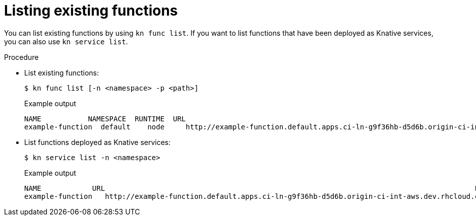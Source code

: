 // Module included in the following assemblies

// * /serverless/cli_tools/kn-func-ref.adoc

:_mod-docs-content-type: PROCEDURE
[id="functions-list-kn_{context}"]
= Listing existing functions

You can list existing functions by using `kn func list`. If you want to list functions that have been deployed as Knative services, you can also use `kn service list`.

.Procedure

* List existing functions:
+
[source,terminal]
----
$ kn func list [-n <namespace> -p <path>]
----
+

.Example output
[source,terminal]
----
NAME           NAMESPACE  RUNTIME  URL                                                                                      READY
example-function  default    node     http://example-function.default.apps.ci-ln-g9f36hb-d5d6b.origin-ci-int-aws.dev.rhcloud.com  True
----

* List functions deployed as Knative services:
+
[source,terminal]
----
$ kn service list -n <namespace>
----
+

.Example output
[source,terminal]
----
NAME            URL                                                                                       LATEST                AGE   CONDITIONS   READY   REASON
example-function   http://example-function.default.apps.ci-ln-g9f36hb-d5d6b.origin-ci-int-aws.dev.rhcloud.com   example-function-gzl4c   16m   3 OK / 3     True
----
